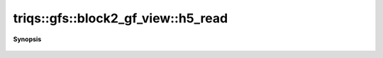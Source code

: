 ..
   Generated automatically by cpp2rst

.. highlight:: c
.. role:: red
.. role:: green
.. role:: param
.. role:: cppbrief


.. _block2_gf_view_h5_read:

triqs::gfs::block2_gf_view::h5_read
===================================


**Synopsis**

 .. rst-class:: cppsynopsis

    1. | :cppbrief:`Read from HDF5`
       | void :red:`h5_read` (h5::group :param:`fg`, std::string const & :param:`subgroup_name`, block2_gf_view<Var, Target> & :param:`g`)